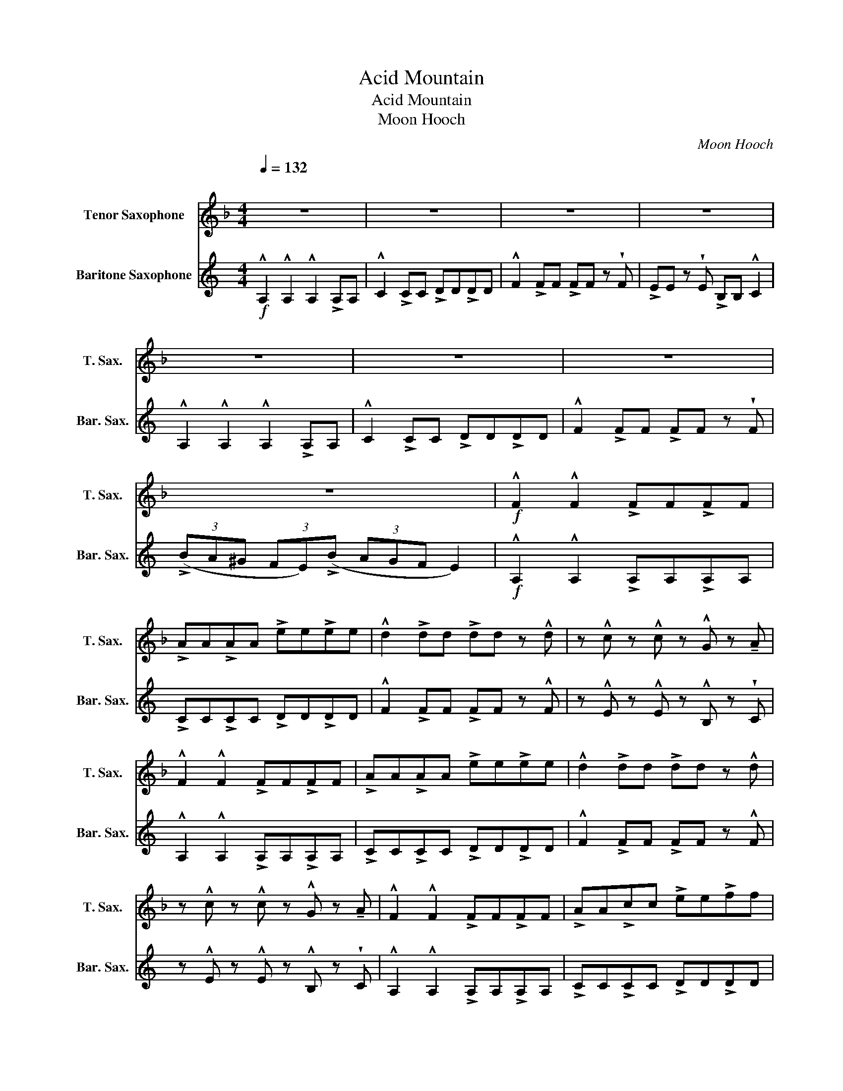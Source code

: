 X:1
T:Acid Mountain
T:Acid Mountain
T:Moon Hooch
C:Moon Hooch
%%score 1 2
L:1/8
Q:1/4=132
M:4/4
K:none
V:1 treble transpose=-14 nm="Tenor Saxophone" snm="T. Sax."
V:2 treble transpose=-21 nm="Baritone Saxophone" snm="Bar. Sax."
V:1
[K:F]"^\n" z8 | z8 | z8 | z8 | z8 | z8 | z8 | z8 |!f! !^!F2 !^!F2 !>!FF!>!FF | %9
 !>!AA!>!AA !>!ee!>!ee | !^!d2 !>!dd !>!dd z !^!d | z !^!c z !^!c z !^!G z !tenuto!A | %12
 !^!F2 !^!F2 !>!FF!>!FF | !>!AA!>!AA !>!ee!>!ee | !^!d2 !>!dd !>!dd z !^!d | %15
 z !^!c z !^!c z !^!G z !tenuto!A | !^!F2 !^!F2 !>!FF!>!FF | !>!AA!>!cc !>!ee!>!ff | %18
 !^!d2 !>!dd !>!fd z !^!d | z !^!c z !tenuto!c GA^ce | !^!F2 !^!F2 !>!FF!>!FF | %21
 !>!AA!>!cc !>!ee!>!ff | !^!d2 !>!dd !>!fd z !^!d | z !^!c z!<(! !tenuto!c GA^ce!<)! | %24
!ff! d(!>!a/e/- e/)(!>!f/d) dded | d(!>!a/e/- e/)(!>!f/d) dd e2 | z (!>!a/e/- e/)(!>!f/d) dded | %27
 d(!>!a/e/- e/)(!>!f/d) dd ^c z | d(!>!a/e/- e/)(!>!f/d) dded | d(!>!a/e/- e/)(!>!f/d) dd e2 | %30
 z (!>!a/e/- e/)(!>!f/d) dded | d(!>!a/e/- e/)(!>!f/d) dd ^c z | d(!>!a/e/- e/)(!>!f/d) dded | %33
 d(!>!a/e/- e/)(!>!f/d) dd e2 | z (!>!a/e/- e/)(!>!f/d) dded | d(!>!a/e/- e/)(!>!f/d) dd ^c z | %36
 d(!>!a/e/- e/)(!>!f/d) dded | d(!>!a/e/- e/)(!>!f/d) dd e2 | z (!>!a/e/- e/)(!>!f/d) dded | %39
 d(!>!a/e/- e/)(!>!f/d) dd ^c z ||[K:C]"^to Alto Sax" z8 | z8 | z8 | z8 |!mp! G4 B4 | A6 z2 | e8 | %47
 d6 z2 | e8 | a6 z2 | e8 | d6 z2 |!mf! (ecec ecec) | (AcAc AcAc) | (egeg egeg) | (dede ded)f | %56
 (ecec ecec) | (AcAc AcAc) | (egeg egeg) | (dede ded)f |!f! egbg egag | z Ace ffec | dede fefe | %63
 z (af)(a f)(bg)d' | egbg egag | z Ace ffec | dede fefe | z!<(! (bf)(a f)(bg)d'!<)! | egbg egag | %69
 z Ace ffec | dede fefe | z (!>!af)(!>!a f)(!>!bg)!>!d' |!ff! egbg egc'a | z!mp!!<(! Ace ffec!<)! | %74
 eedc fefe | z (!>!gb)(!>!a g)(!>!bg)!^!d' |!fff! a(!>!e'/b/- b/)(!>!c'/a) aaba | %77
 a(!>!e'/b/- b/)(!>!c'/a) aa b2 | z (!>!e'/b/- b/)(!>!c'/a) aaba | %79
 a(!>!e'/b/- b/)(!>!c'/a) aa ^g z | a(!>!e'/b/- b/)(!>!c'/a) aaba | %81
 a(!>!e'/b/- b/)(!>!c'/a) aa b2 | z (!>!e'/b/- b/)(!>!c'/a) aaba | %83
 a(!>!e'/b/- b/)(!>!c'/a) aa ^g z | a(!>!e'/b/- b/)(!>!c'/a) aaba | %85
 a(!>!e'/b/- b/)(!>!c'/a) aa b2 | z (!>!e'/b/- b/)(!>!c'/a) aaba | %87
 a(!>!e'/b/- b/)(!>!c'/a) aa ^g z | a(!>!e'/b/- b/)(!>!c'/a) aaba | %89
 a(!>!e'/b/- b/)(!>!c'/a) aa b2 | z (!>!e'/b/- b/)(!>!c'/a) aaba | %91
 a(!>!e'/b/- b/)(!>!c'/a) aa ^g z |!ffff! !>!eg!>!bg eg/c'c'/a | z3/2 Ac/e f/g/a/f/ ec | %94
 eedc fefe | z (!>!gb)(!>!a g)(!>!bg)!^!d' | egbg eg/c'c'/a | z3/2 Ac/e f/g/a/f/ ec | eedc fefe | %99
 z!<(! (!>!gb)(!>!a g)(!>!bg)!^!d'!<)! | egbg eg/c'c'/a | z3/2 Ac/e f/g/a/f/ ec | eedc fefe | %103
 z (!>!gb)(!>!a g)(!>!bg)!^!d' | egbg eg/c'c'/a | z3/2 Ac/e f/g/a/f/ ec |!mp!!<(! eedc fefe!<)! | %107
 z!ffff! (!>!gb)(!>!a g)(!>!bg)!^!d' |] %108
V:2
[K:C]!f! !^!A,2 !^!A,2 !^!A,2 !>!A,A, | !^!C2 !>!CC !>!DD!>!DD | !^!F2 !>!FF !>!FF z !wedge!F | %3
 !>!EE z !wedge!E !>!B,B, !^!C2 | !^!A,2 !^!A,2 !^!A,2 !>!A,A, | !^!C2 !>!CC !>!DD!>!DD | %6
 !^!F2 !>!FF !>!FF z !wedge!F | (3(!>!BA^G (3FE)(!>!B (3AGF E2) |!f! !^!A,2 !^!A,2 !>!A,A,!>!A,A, | %9
 !>!CC!>!CC !>!DD!>!DD | !^!F2 !>!FF !>!FF z !^!F | z !^!E z !^!E z !^!B, z !wedge!C | %12
 !^!A,2 !^!A,2 !>!A,A,!>!A,A, | !>!CC!>!CC !>!DD!>!DD | !^!F2 !>!FF !>!FF z !^!F | %15
 z !^!E z !^!E z !^!B, z !wedge!C | !^!A,2 !^!A,2 !>!A,A,!>!A,A, | !>!CC!>!CC !>!DD!>!DD | %18
 !^!F2 !>!FF !>!FF z !^!F | z !^!E z !wedge!E !>!B,B, !^!C2 | !^!A,2 !^!A,2 !>!A,A,!>!A,A, | %21
 !>!CC!>!CC !>!DD!>!DD | !^!F2 !>!FF !>!FF z !^!F | z !^!E z!<(! !wedge!E !>!B,B, !^!C2!<)! | %24
!ff! !^!A,!wedge!AA,A E!wedge!A!^!A, z | C!wedge!CC!wedge!C D!wedge!D D2 | %26
 z !wedge!FF!wedge!F F!wedge!F z !wedge!F | E!wedge!EE!wedge!E .B,2 C2 | %28
 !^!A,!wedge!AA,A E!wedge!A!^!A, z | C!wedge!CC!wedge!C D!wedge!D D2 | %30
 z !wedge!FF!wedge!F F!wedge!F z !wedge!F | E!wedge!EE!wedge!E .B,2 C2 | %32
 !^!A,!wedge!AA,A E!wedge!A!^!A, z | C!wedge!CC!wedge!C D!wedge!D D2 | %34
 z !wedge!FF!wedge!F F!wedge!F z !wedge!F | E!wedge!EE!wedge!E .B,2 C2 | %36
 !^!A,!wedge!AA,A E!wedge!A!^!A, z | C!wedge!CC!wedge!C D!wedge!D D2 | %38
 z !wedge!FF!wedge!F F!wedge!F z !wedge!F | E!wedge!EE!wedge!E !tenuto!B,2 z2 ||[K:C]!mp! C8 | %41
 F6 z2 | C8 | B,6 z2 |!mp! C4 G4 | F6 z2 | C8 | B,6 z2 | A,8 | F6 z2 | C8 | G6 z2 |!mf! CCCC CCCC | %53
 FFFF F z G!~(!F | !~)!CCCC CCCC | B,B,B,B, B, z z2 | CCCC CCCC | FFFF F z G!~(!F | !~)!CCCC CCCC | %59
 B,B,B,B, B, z z2 |!f! CCCC CCCC | z FFF FFFF | GGGG GGGG | z DDD D2 DD | CCCC CCCC | z FFF FFFF | %66
 GGGG GGGG | z!<(! DDD D2 DD!<)! | CCCC CCCC | z FFF FFFF | GGGG GGGG | z DDD D2 DD | %72
!ff! !^!A,2 !^!A,2 !>!A,A,!>!A,A, | z2!mp!!<(! !>!CC !>!DD!>!DD!<)! | !>!FF!>!FF !>!FF!>!F.E | z8 | %76
!fff! A,A,/!wedge!A,/ A,A E!wedge!AA, z | CC/!wedge!C/ CC/!wedge!C/ D!wedge!D D2 | %78
 z !wedge!FF!wedge!F F!wedge!F z !wedge!F | EE/!wedge!E/ EE/!wedge!E/ !wedge!B,!wedge!B, C2 | %80
 A,!wedge!A/!wedge!A/ EA EA, .A, z | CC/!wedge!C/ z !wedge!C/!wedge!C/ D!wedge!D D2 | %82
 z !wedge!FF!wedge!F F!wedge!F z !wedge!F | EE/!wedge!E/ EE/!wedge!E/ !wedge!B,!wedge!B, C2 | %84
 A,!wedge!AA,A E!wedge!A,A, z | CC/!wedge!C/ z !wedge!C/!wedge!C/ D!wedge!D D2 | %86
 z !wedge!FF!wedge!F F!wedge!F z !wedge!F | EE/!wedge!E/ EE/!wedge!E/ !wedge!B,!wedge!B, C2 | %88
 A,!wedge!AEA E!wedge!A,A, z | CC/!wedge!C/ z !wedge!C/!wedge!C/ D!wedge!D D2 | %90
 z !wedge!FF!wedge!F F!wedge!F z !wedge!F | EE/!wedge!E/ EE/!wedge!E/ !wedge!B,!wedge!B, z2 | %92
!ffff! .A,2 .A,2 .A,2 !>!A,A, | .C2 !>!CC !>!DD!>!DD | .F2 !>!FF !>!FF z !wedge!F | %95
 !>!EE z !wedge!E .B,2 C2 |!ffff! .A,2 .A,2 .A,2 !>!A,A, | .C2 !>!CC !>!DD!>!DD | %98
 !>!FF!>!FF !>!FF z !wedge!F |!<(! !>!EE z E (3.B,.B,!tenuto!B, !>!CC!<)! | %100
 !^!A,!wedge!AA,A E!wedge!A!^!A, z | !>!C!wedge!C!>!C!wedge!C !>!D!wedge!D!>!D!wedge!D | %102
 .F2 !>!FF !>!FF z !wedge!F | !>!EE z E (3.B,.B,!tenuto!B, !>!CC | A,!wedge!AEA E!wedge!A,A, z | %105
 !>!C.C!>!C.C !>!D.D!>!D.D |!mp!!<(! FFFF FFF.E!<)! | z!ffff! B,B,B, CCC !slide!d |] %108

